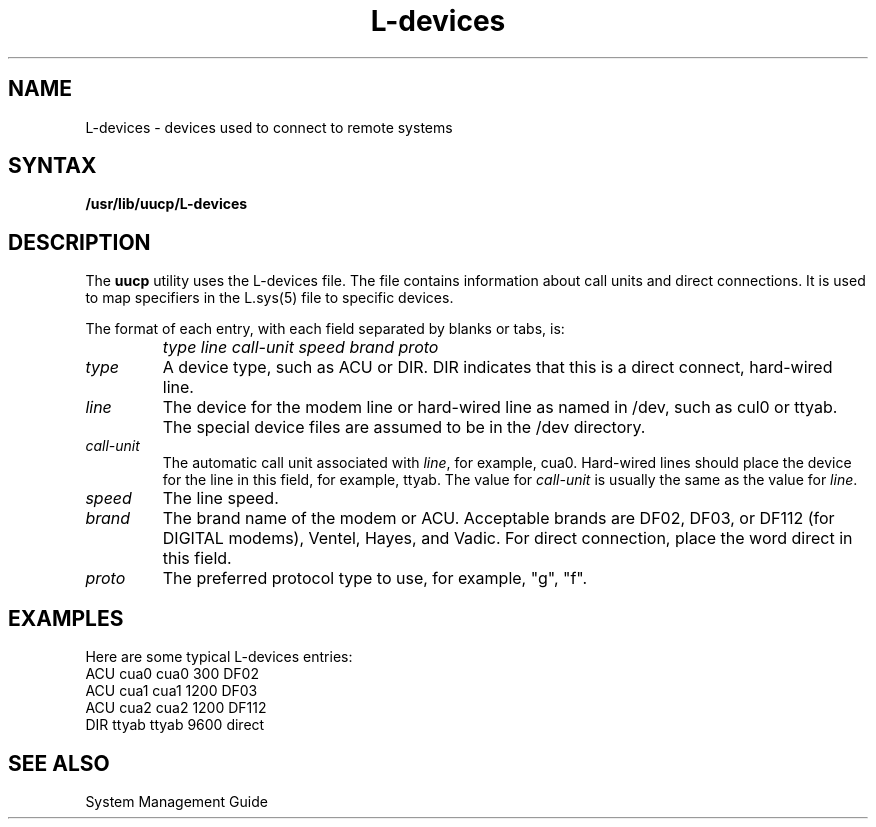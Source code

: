 .TH L-devices 5
.SH NAME
L-devices \- devices used to connect to remote systems
.SH SYNTAX
.B /usr/lib/uucp/L-devices
.SH DESCRIPTION
The
.B uucp
utility uses the L-devices file.  The file contains information
about call units and direct connections.  It is used to map specifiers
in the
L.sys(5)
file to specific devices.
.PP
The format of each entry, with each field separated by blanks or
tabs, is:
.IP "" 1i
\fItype line call-unit speed brand proto
.IP \fItype\fR .7i
A device type, such as ACU or DIR.  DIR indicates that this is a
direct connect, hard-wired line.
.IP \fIline\fR .7i
The device for the modem line or hard-wired line as named in
/dev, such as cul0 or ttyab.  The special device files are assumed
to be in the /dev directory.
.IP \fIcall-unit\fR .7i
The automatic call unit associated with
.IR line ,
for example, cua0.
Hard-wired lines should place the device for the line in this field,
for example, ttyab.  The value for
.I call-unit
is usually the same as the value for
.IR line .
.IP \fIspeed\fR .7i
The line speed.
.IP \fIbrand\fR .7i
The brand name of the modem or ACU.  Acceptable brands are
DF02, DF03, or DF112 (for DIGITAL modems), Ventel, Hayes, and 
Vadic.  For direct connection, place the word direct in this
field.
.IP \fIproto\fR .7i
The preferred protocol type to use, for example, "g", "f".
.SH EXAMPLES
Here are some typical L-devices entries:
.EX 0
ACU cua0 cua0 300 DF02
ACU cua1 cua1 1200 DF03
ACU cua2 cua2 1200 DF112
DIR ttyab ttyab 9600 direct
.SH SEE ALSO
System Management Guide
